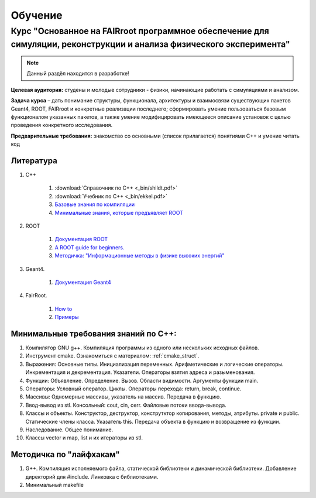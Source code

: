 Обучение
========

Курс "Основанное на FAIRroot программное обеспечение для симуляции, реконструкции и анализа физического эксперимента"
---------------------------------------------------------------------------------------------------------------------

.. note::
	Данный раздёл находится в разработке!

**Целевая аудитория:** студены и молодые сотрудники - физики, начинающие работать с симуляциями и анализом.

**Задача курса** – дать понимание структуры, функционала, архитектуры и взаимосвязи существующих пакетов Geant4, ROOT, FAIRroot и конкретные реализации последнего; сформировать умение пользоваться базовым функционалом указанных пакетов, а также умение модифицировать имеющееся описание установок с целью проведения конкретного исследования.

**Предварительные требования:** знакомство со основными (список прилагается) понятиями C++ и умение читать код 

Литература
~~~~~~~~~~
#. C++

	#. :download:`Справочник по С++ <_bin/shildt.pdf>`
	#. :download:`Учебник по С++ <_bin/ekkel.pdf>`
	#. `Базовые знания по компиляции <http://knzsoft.ru/cpp-bgr-ls1/>`_ 
	#. `Минимальные знания, которые предъявляет ROOT <http://root.cern.ch/root/htmldoc/guides/users-guide/ROOTUsersGuideChapters/ALittleC++.pdf>`_   

#. ROOT

	#. `Документация ROOT <https://root.cern.ch/guides/users-guide>`_ 
	#. `A ROOT guide for beginners. <https://root.cern.ch/root/htmldoc/guides/primer/ROOTPrimerLetter.pdf>`_  
	#. `Методичка: "Информационные методы в физике высоких энергий" <http://lib.sinp.msu.ru/static/tutorials/141_Leontiev_Zadahi_2011.pdf>`_

#. Geant4.

	#. `Документация Geant4 <https://geant4.web.cern.ch/geant4/support/userdocuments.shtml>`_

#. FairRoot.

	#. `How to <https://fairroot.gsi.de/?q=node/27>`_ 
	#. `Примеры <https://github.com/FairRootGroup/FairRoot/tree/master/examples>`_   

Минимальные требования знаний по С++:
~~~~~~~~~~~~~~~~~~~~~~~~~~~~~~~~~~~~~

#. Компилятор GNU g++. Компиляция программы из одного или нескольких исходных файлов. 
#. Инструмент cmake. Ознакомиться с материалом: :ref:`cmake_struct`.
#. Выражения: Основные типы. Инициализация переменных. Арифметические и логические операторы. Инкрементация и декрементация. Указатели. Операторы взятия адреса и разыменования.
#. Функции: Объявление. Определение. Вызов. Области видимости. Аргументы функции main.
#. Операторы: Условный оператор. Циклы. Операторы перехода: return, break, continue.
#. Массивы: Одномерные массивы, указатель на массив. Передача в функцию.
#. Ввод-вывод из stl. Консольный: cout, cin, cerr. Файловые потоки ввода-вывода.
#. Классы и объекты. Конструктор, деструктор, конструтктор копирования, методы, атрибуты. private и public. Статические члены класса. Указатель this. Передача объекта в функцию и возвращение из функции.
#. Наследование. Общее понимание.
#. Классы vector и map, list и их итераторы из stl.

Методичка по "лайфхакам"
~~~~~~~~~~~~~~~~~~~~~~~~

#. G++. Компиляция исполняемого файла, статической библиотеки и динамической библиотеки. Добавление директорий для #include. Линковка с библиотеками.
#. Минимальный makefile

